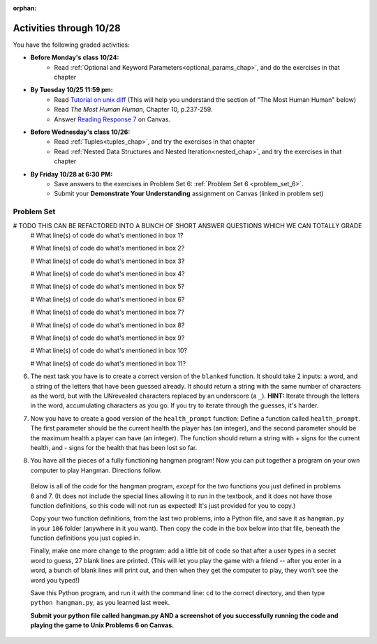 :orphan:

..  Copyright (C) Paul Resnick.  Permission is granted to copy, distribute
    and/or modify this document under the terms of the GNU Free Documentation
    License, Version 1.3 or any later version published by the Free Software
    Foundation; with Invariant Sections being Forward, Prefaces, and
    Contributor List, no Front-Cover Texts, and no Back-Cover Texts.  A copy of
    the license is included in the section entitled "GNU Free Documentation
    License".

.. highlight:: python
    :linenothreshold: 500


Activities through 10/28
========================

You have the following graded activities:

* **Before Monday's class 10/24:**
    * Read :ref:`Optional and Keyword Parameters<optional_params_chap>`, and do the exercises in that chapter

* **By Tuesday 10/25 11:59 pm:**
    * Read `Tutorial on unix diff <http://www.computerhope.com/unix/udiff.htm>`_ (This will help you understand the section of "The Most Human Human" below)
    * Read *The Most Human Human*, Chapter 10, p.237-259.
    * Answer `Reading Response 7 <UPDATELINK>`_ on Canvas.

.. usageassignment

* **Before Wednesday's class 10/26:**
   * Read :ref:`Tuples<tuples_chap>`, and try the exercises in that chapter
   * Read :ref:`Nested Data Structures and Nested Iteration<nested_chap>`, and try the exercises in that chapter

.. usageassignment

* **By Friday 10/28 at 6:30 PM:**
   * Save answers to the exercises in Problem Set 6: :ref:`Problem Set 6 <problem_set_6>`.
   * Submit your **Demonstrate Your Understanding** assignment on Canvas (linked in problem set) 


Problem Set
-----------

.. _problem_set_6:

.. question:: problem_set_6_1

  Use a for loop to print the second element of each tuple in the list ``new_tuple_list``.

  .. activecode:: ps_6_1

        new_tuple_list = [(1,2),(4, "umbrella"),("chair","hello"),("soda",56.2)]

.. question:: problem_set_6_2

  Write three assignment statements with function calls to the function ``give_greeting``:

    * one that will return the string ``Hello, SI106!!!``
    * one that will return the string ``Hello, world!!!``
    * and one that will return the string ``Hey, everybody!``

  You must write only the ``print`` command and function invocations of ``give_greeting`` to earn full credit on this problem.

  You can see the function definition in the code below, but that's only so you can understand exactly what the code is doing, so you can choose how to invoke this function. Feel free to make comments to help yourself understand, but otherwise DO NOT change the function definition code! **HINT:** calling the function with different inputs and printing the results, to see what happens, may be helpful! Make sure your final answer prints out all three of the strings listed above.

  .. activecode:: ps_6_2

     def give_greeting(greet_word="Hello",name="SI106",num_exclam=3):
         final_string = greet_word + ", " + name + "!"*num_exclam
         return final_string

     #### DO NOT change the function definition above this line (OK to add comments)

     # Write your three print statements with function calls below

     ====

     print "TODO ADD TESTS FOR THIS, STAFF"

.. question:: problem_set_6_3

  Define a function called ``mult_both`` whose input is two integers, whose default parameter values are the integers 3 and 4. The function's return value should be the two input integers multiplied together.

  .. activecode:: ps_6_3

     # Write your code here

     =====

     from unittest.gui import TestCaseGui

     class myTests(TestCaseGui):

        def testOne(self):
           self.assertEqual(mult_both(), 12, "Testing whether your function works as expected (calling the function mult_both)")
           self.assertEqual(mult_both(5,10), 50, "Testing whether your function works as expected (calling the function mult_both)")

     myTests().main()


.. question:: problem_set_6_4

  You can get data from Facebook that has nested structures which represent posts, or users, or various other types of things on Facebook. We won't put any of our actual Facebook group data on this textbook, because the textbook is publicly available on the internet, but here's a structure that is almost exactly the same as the real thing, with fake data.

  Notice that the stuff in the variable ``fb_data`` is basically a big nested dictionary, with dictionaries and lists, strings and integers, inside it as keys and values. 

  (Later in the course we'll learn how to get this kind of thing directly FROM facebook, and then it will be a bit more complicated and have real information from our Facebook group.)

  **FIRST,** look through the data structure saved in the variable ``fb_data`` to get a sense for it. 

  Here are some questions to consider. We won't grade your answers to these questions, but we suggest that you write them in the code as comments. They may help you think through this big nested data structure. You can test your answers using print statements.
      
  * What type is the structure saved in the variable ``fb_data``?
  * What type does the expression ``fb_data["data"]`` evaluate to?
  * What about ``fb_data["data"][1]``?
  * What about ``fb_data["data"][0]["from"]``?
  * What about ``fb_data["data"][0]["id"]``?

  Write a line of code to assign the value of the first message (``"This problem might..."`` from the big ``fb_data`` data structure to a variable called ``first_message``. Do not hard code your answer! (So, write it in terms of ``fb_data``, so that it would work with any content stored in the variable ``fb_data`` which has the same structure as that of what we gave you.)

  Write a second line of code to assign the value of the name of the second person who posted (``"John Smythe"``) to a variable called ``second_name``. Do not hard code your answer!

  .. activecode:: ps_6_4

        fb_data = {
           "data": [
            {
              "id": "2253324325325123432madeup", 
              "from": {
                "id": "23243152523425madeup", 
                "name": "Jane Smith"
              }, 
              "to": {
                "data": [
                  {
                    "name": "Your Facebook Group", 
                    "id": "432542543635453245madeup"
                  }
                ]
              }, 
              "message": "This problem might use the accumulation pattern, like many problems do", 
              "type": "status", 
              "created_time": "2014-10-03T02:07:19+0000", 
              "updated_time": "2014-10-03T02:07:19+0000"
            }, 
           
            {
              "id": "2359739457974250975madeup", 
              "from": {
                "id": "4363684063madeup", 
                "name": "John Smythe"
              }, 
              "to": {
                "data": [
                  {
                    "name": "Your Facebook Group", 
                    "id": "432542543635453245madeup"
                  }
                ]
              }, 
              "message": "Here is a fun link about programming", 
              "type": "status", 
              "created_time": "2014-10-02T20:12:28+0000", 
              "updated_time": "2014-10-02T20:12:28+0000"
            }]
           }




        =====

        from unittest.gui import TestCaseGui

        class myTests(TestCaseGui):

           def testOne(self):
              self.assertEqual(first_message, fb_data['data'][0]['message'], "testing whether first_message was set correctly")
           def testTwo(self):
              self.assertEqual(second_name, fb_data['data'][1]['from']['name'], "testing whether second_name was set correctly")

        myTests().main()

.. question:: problem_set_6_5

  In the next few questions, you’ll build components and then a complete program that lets people play Hangman. Below is an image from the middle of a game...

  .. image:: Figures/HangmanSample.JPG

  See the flow chart below for a better understanding of what's happening in the code for the Hangman game overall.

  .. image:: Figures/HangmanFlowchart.jpg

  Your first task is just to understand the logic of the program, by matching up elements of the flow chart above with elements of the code below. In later problems, you'll fill in a few details that aren't fully implemented here.  

  For this question, write which lines of code go with which lines of the flow chart box, by answering the questions in comments at the bottom of this activecode box. 

  .. note::

    You may find it helpful to run this program in order to understand it. It will tell you feedback about your last guess, but won't tell you where the correct letters were or how much health you have, and it won't stop if you guess all the letters, so you can't *really* play with this version of the code. Allowing the game to do those things is what you'll do in later problems!

  .. activecode:: ps_6_5

    def blanked(word, guesses):
        return "blanked word"

    def health_prompt(x, y):
        return "health prompt"

    def game_state_prompt(txt ="Nothing", h = 6, m_h = 6, word = "HELLO", guesses = ""):
        res = "\n" + txt + "\n"
        res = res + health_prompt(h, m_h) + "\n"
        if guesses != "":
            res = res + "Guesses so far: " + guesses.upper() + "\n"
        else:
            res = res + "No guesses so far" + "\n"
            res = res + "Word: " + blanked(word, guesses) + "\n"

        return(res)

    def main():
        max_health = 3
        health = max_health
        secret_word = raw_input("What's the word to guess? (Don't let the player see it!)")
        secret_word = secret_word.upper() # everything in all capitals to avoid confusion
        guesses_so_far = ""
        game_over = False

        feedback = "let's get started"

        # Now interactively ask the user to guess
        while not game_over:
            prompt = game_state_prompt(feedback, health, max_health, secret_word, guesses_so_far)
            next_guess = raw_input(prompt)
            next_guess = next_guess.upper()
            feedback = ""
            if len(next_guess) != 1:
                feedback = "I only understand single letter guesses. Please try again."
            elif next_guess in guesses_so_far:
                feedback = "You already guessed that"
            else:
                guesses_so_far = guesses_so_far + next_guess
                if next_guess in secret_word:
                    if blanked(secret_word, guesses_so_far) == secret_word:
                        feedback = "Congratulations"
                        game_over = True
                    else:
                        feedback = "Yes, that letter is in the word"
                else: # next_guess is not in the word secret_word
                    feedback = "Sorry, " + next_guess + " is not in the word."
                    health = health - 1
                    if health <= 0:
                        feedback = " Waah, waah, waah. Game over."
                        game_over= True
    
        print(feedback)
        print("The word was..." + secret_word)

    import sys #don't worry about this line; you'll understand it next week
    sys.setExecutionLimit(60000)     # let the game take up to a minute, 60 * 1000 milliseconds
    main()

# TODO THIS CAN BE REFACTORED INTO A BUNCH OF SHORT ANSWER QUESTIONS WHICH WE CAN TOTALLY GRADE
  # What line(s) of code do what's mentioned in box 1?

  # What line(s) of code do what's mentioned in box 2?

  # What line(s) of code do what's mentioned in box 3?

  # What line(s) of code do what's mentioned in box 4?

  # What line(s) of code do what's mentioned in box 5?

  # What line(s) of code do what's mentioned in box 6?

  # What line(s) of code do what's mentioned in box 7?

  # What line(s) of code do what's mentioned in box 8?

  # What line(s) of code do what's mentioned in box 9?

  # What line(s) of code do what's mentioned in box 10?

  # What line(s) of code do what's mentioned in box 11?

         
6. The next task you have is to create a correct version of the ``blanked`` function. It should take 2 inputs: a word, and a string of the letters that have been guessed already. It should return a string with the same number of characters as the word, but with the UNrevealed characters replaced by an underscore (a ``_``). **HINT:** Iterate through the letters in the word, accumulating characters as you go. If you try to iterate through the guesses, it's harder.

.. activecode:: ps_6_6

         
   # Sample calls to this function
   # (Remember, these won't work until you define the function blanked)
   print blanked("hello", "elj")
   #should output _ell_
   print blanked("almost","amsvr")
   # should output a_m_s_ 


   =====

   from unittest.gui import TestCaseGui

   class myTests(TestCaseGui):

      def testOne(self):
         self.assertEqual(blanked('hello', 'elj'), "_ell_", "testing blanking of hello when e,l, and j have been guessed.")
         self.assertEqual(blanked('hello', ''), '_____', "testing blanking of hello when nothing has been guessed.")
         self.assertEqual(blanked('ground', 'rn'), '_r__n_', "testing blanking of ground when r and n have been guessed.")
         self.assertEqual(blanked('almost', 'vrnalmqpost'), 'almost', "testing blanking of almost when all the letters have been guessed.")

   myTests().main()


7. Now you have to create a good version of the ``health_prompt`` function: Define a function called ``health_prompt``. The first parameter should be the current health the player has (an integer), and the second parameter should be the maximum health a player can have (an integer). The function should return a string with + signs for the current health, and - signs for the health that has been lost so far.

.. activecode:: ps_6_7

   # Define your function here.




   # Sample invocations of the function.

   print health_prompt(3, 7)
   #this statement should produce the output
   #health: +++----

   print health_prompt(0, 4)
   #this statement should produce the output
   #health: ----

   =====

   from unittest.gui import TestCaseGui

   class myTests(TestCaseGui):

      def testOne(self):
         self.assertEqual(health_prompt(3,7), "+++----", "Testing health_prompt(3,7)")
         self.assertEqual(health_prompt(0,4), "----", "Testing health_prompt(0,4)")
         self.assertEqual(health_prompt(5,5), "+++++", "Testing health_prompt(5,5)")

   myTests().main()

   
8. You have all the pieces of a fully functioning hangman program! Now you can put together a program on your own computer to play Hangman. Directions follow.

  Below is all of the code for the hangman program, *except* for the two functions you just defined in problems 6 and 7. (It does not include the special lines allowing it to run in the textbook, and it does not have those function definitions, so this code will not run as expected! It's just provided for you to copy.)

  Copy your two function definitions, from the last two problems, into a Python file, and save it as ``hangman.py`` in your ``106`` folder (anywhere in it you want). Then copy the code in the box below into that file, beneath the function definitions you just copied in.

  Finally, make one more change to the program: add a little bit of code so that after a user types in a secret word to guess, 27 blank lines are printed. (This will let you play the game with a friend -- after you enter in a word, a bunch of blank lines will print out, and then when they get the computer to play, they won't see the word you typed!)

  Save this Python program, and run it with the command line: ``cd`` to the correct directory, and then type ``python hangman.py``, as you learned last week.

  **Submit your python file called hangman.py AND a screenshot of you successfully running the code and playing the game to Unix Problems 6 on Canvas.**


.. activecode:: ps_6_8
   
    def game_state_prompt(txt ="Nothing", h = 6, m_h = 6, word = "HELLO", guesses = ""):
        res = "\n" + txt + "\n"
        res = res + health_prompt(h, m_h) + "\n"
        if guesses != "":
            res = res + "Guesses so far: " + guesses.upper() + "\n"
        else:
            res = res + "No guesses so far" + "\n"
        res = res + "Word: " + blanked(word, guesses) + "\n"
 
        return(res)

    def main():
        max_health = 3
        health = max_health
        secret_word = raw_input("What's the word to guess? (Don't let the player see it!)")
        secret_word = secret_word.upper() # everything in all capitals to avoid confusion
        guesses_so_far = ""
        game_over = False

        feedback = "let's get started"

        # Now interactively ask the user to guess
        while not game_over:
            prompt = game_state_prompt(feedback, health, max_health, secret_word, guesses_so_far)
            next_guess = raw_input(prompt)
            next_guess = next_guess.upper()
            feedback = ""
            if len(next_guess) != 1:
                feedback = "I only understand single letter guesses. Please try again."
            elif next_guess in guesses_so_far:
                feedback = "You already guessed that"
            else:
                guesses_so_far = guesses_so_far + next_guess
                if next_guess in secret_word:
                    if blanked(secret_word, guesses_so_far) == secret_word:
                        feedback = "Congratulations"
                        game_over = True
                    else:
                        feedback = "Yes, that letter is in the word"
                else: # next_guess is not in the word secret_word
                    feedback = "Sorry, " + next_guess + " is not in the word."
                    health = health - 1
                    if health <= 0:
                        feedback = " Waah, waah, waah. Game over."
                        game_over= True

        print(feedback)
        print("The word was..." + secret_word)

    main()




